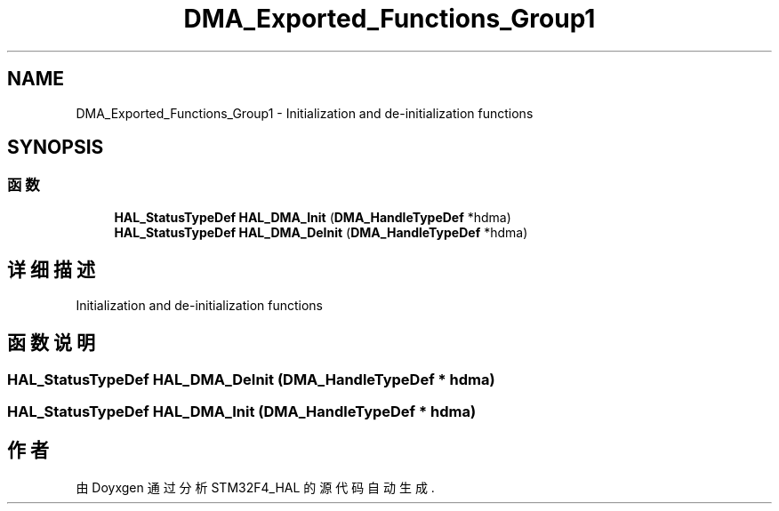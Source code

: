 .TH "DMA_Exported_Functions_Group1" 3 "2020年 八月 7日 星期五" "Version 1.24.0" "STM32F4_HAL" \" -*- nroff -*-
.ad l
.nh
.SH NAME
DMA_Exported_Functions_Group1 \- Initialization and de-initialization functions  

.SH SYNOPSIS
.br
.PP
.SS "函数"

.in +1c
.ti -1c
.RI "\fBHAL_StatusTypeDef\fP \fBHAL_DMA_Init\fP (\fBDMA_HandleTypeDef\fP *hdma)"
.br
.ti -1c
.RI "\fBHAL_StatusTypeDef\fP \fBHAL_DMA_DeInit\fP (\fBDMA_HandleTypeDef\fP *hdma)"
.br
.in -1c
.SH "详细描述"
.PP 
Initialization and de-initialization functions 


.SH "函数说明"
.PP 
.SS "\fBHAL_StatusTypeDef\fP HAL_DMA_DeInit (\fBDMA_HandleTypeDef\fP * hdma)"

.SS "\fBHAL_StatusTypeDef\fP HAL_DMA_Init (\fBDMA_HandleTypeDef\fP * hdma)"

.SH "作者"
.PP 
由 Doyxgen 通过分析 STM32F4_HAL 的 源代码自动生成\&.
